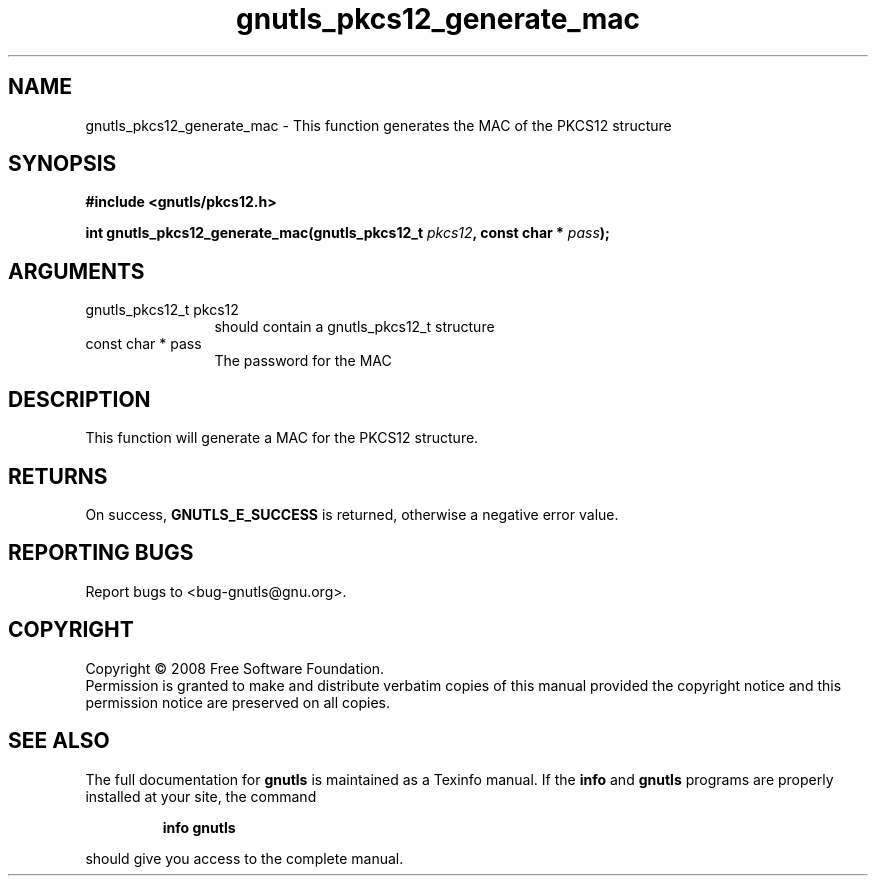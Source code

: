 .\" DO NOT MODIFY THIS FILE!  It was generated by gdoc.
.TH "gnutls_pkcs12_generate_mac" 3 "2.6.0" "gnutls" "gnutls"
.SH NAME
gnutls_pkcs12_generate_mac \- This function generates the MAC of the PKCS12 structure
.SH SYNOPSIS
.B #include <gnutls/pkcs12.h>
.sp
.BI "int gnutls_pkcs12_generate_mac(gnutls_pkcs12_t " pkcs12 ", const char * " pass ");"
.SH ARGUMENTS
.IP "gnutls_pkcs12_t pkcs12" 12
should contain a gnutls_pkcs12_t structure
.IP "const char * pass" 12
The password for the MAC
.SH "DESCRIPTION"
This function will generate a MAC for the PKCS12 structure.
.SH "RETURNS"
On success, \fBGNUTLS_E_SUCCESS\fP is returned, otherwise a
negative error value.
.SH "REPORTING BUGS"
Report bugs to <bug-gnutls@gnu.org>.
.SH COPYRIGHT
Copyright \(co 2008 Free Software Foundation.
.br
Permission is granted to make and distribute verbatim copies of this
manual provided the copyright notice and this permission notice are
preserved on all copies.
.SH "SEE ALSO"
The full documentation for
.B gnutls
is maintained as a Texinfo manual.  If the
.B info
and
.B gnutls
programs are properly installed at your site, the command
.IP
.B info gnutls
.PP
should give you access to the complete manual.
